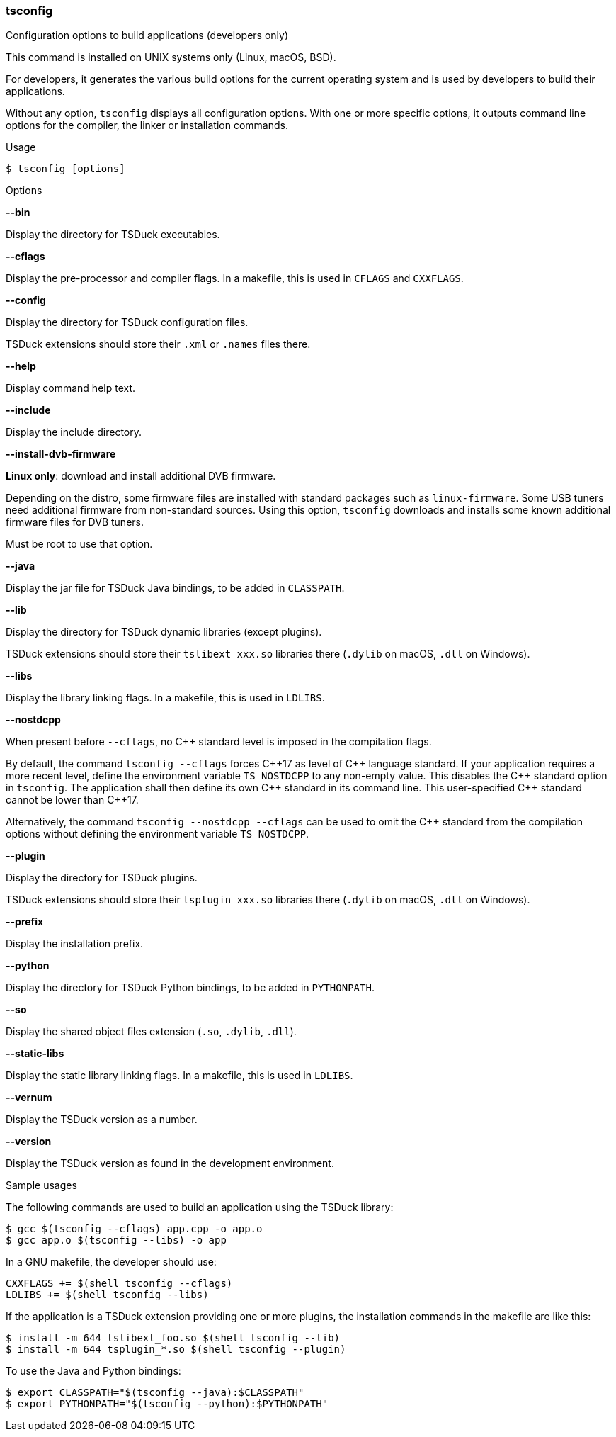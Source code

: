 //----------------------------------------------------------------------------
//
// TSDuck - The MPEG Transport Stream Toolkit
// Copyright (c) 2005-2024, Thierry Lelegard
// BSD-2-Clause license, see LICENSE.txt file or https://tsduck.io/license
//
//----------------------------------------------------------------------------

<<<
[#tsconfig-ref]
=== tsconfig

[.cmd-header]
Configuration options to build applications (developers only)

This command is installed on UNIX systems only (Linux, macOS, BSD).

For developers, it generates the various build options for
the current operating system and is used by developers to build their applications.

Without any option, `tsconfig` displays all configuration options.
With one or more specific options, it outputs command line options for the compiler, the linker or installation commands.

[.usage]
Usage

[source,shell]
----
$ tsconfig [options]
----

[.usage]
Options

[.opt]
*--bin*

[.optdoc]
Display the directory for TSDuck executables.

[.opt]
*--cflags*

[.optdoc]
Display the pre-processor and compiler flags.
In a makefile, this is used in `CFLAGS` and `CXXFLAGS`.

[.opt]
*--config*

[.optdoc]
Display the directory for TSDuck configuration files.

[.optdoc]
TSDuck extensions should store their `.xml` or `.names` files there.

[.opt]
*--help*

[.optdoc]
Display command help text.

[.opt]
*--include*

[.optdoc]
Display the include directory.

[.opt]
*--install-dvb-firmware*

[.optdoc]
*Linux only*: download and install additional DVB firmware.

[.optdoc]
Depending on the distro, some firmware files are installed with standard packages such as `linux-firmware`.
Some USB tuners need additional firmware from non-standard sources.
Using this option, `tsconfig` downloads and installs some known additional firmware files for DVB tuners.

[.optdoc]
Must be root to use that option.

[.opt]
*--java*

[.optdoc]
Display the jar file for TSDuck Java bindings, to be added in `CLASSPATH`.

[.opt]
*--lib*

[.optdoc]
Display the directory for TSDuck dynamic libraries (except plugins).

[.optdoc]
TSDuck extensions should store their `tslibext_xxx.so` libraries there
(`.dylib` on macOS, `.dll` on Windows).

[.opt]
*--libs*

[.optdoc]
Display the library linking flags.
In a makefile, this is used in `LDLIBS`.

[.opt]
*--nostdcpp*

[.optdoc]
When present before `--cflags`, no {cpp} standard level is imposed in the compilation flags.

[.optdoc]
By default, the command `tsconfig --cflags` forces {cpp}17 as level of {cpp} language standard.
If your application requires a more recent level, define the environment variable `TS_NOSTDCPP` to any non-empty value.
This disables the {cpp} standard option in `tsconfig`.
The application shall then define its own {cpp} standard in its command line.
This user-specified {cpp} standard cannot be lower than {cpp}17.

[.optdoc]
Alternatively, the command `tsconfig --nostdcpp --cflags` can be used to omit the {cpp} standard
from the compilation options without defining the environment variable `TS_NOSTDCPP`.

[.opt]
*--plugin*

[.optdoc]
Display the directory for TSDuck plugins.

[.optdoc]
TSDuck extensions should store their `tsplugin_xxx.so` libraries there (`.dylib` on macOS, `.dll` on Windows).

[.opt]
*--prefix*

[.optdoc]
Display the installation prefix.

[.opt]
*--python*

[.optdoc]
Display the directory for TSDuck Python bindings, to be added in `PYTHONPATH`.

[.opt]
*--so*

[.optdoc]
Display the shared object files extension (`.so`, `.dylib`, `.dll`).

[.opt]
*--static-libs*

[.optdoc]
Display the static library linking flags.
In a makefile, this is used in `LDLIBS`.

[.opt]
*--vernum*

[.optdoc]
Display the TSDuck version as a number.

[.opt]
*--version*

[.optdoc]
Display the TSDuck version as found in the development environment.

[.usage]
Sample usages

The following commands are used to build an application using the TSDuck library:

[source,shell]
----
$ gcc $(tsconfig --cflags) app.cpp -o app.o
$ gcc app.o $(tsconfig --libs) -o app
----

In a GNU makefile, the developer should use:

[source,shell]
----
CXXFLAGS += $(shell tsconfig --cflags)
LDLIBS += $(shell tsconfig --libs)
----

If the application is a TSDuck extension providing one or more plugins,
the installation commands in the makefile are like this:

[source,shell]
----
$ install -m 644 tslibext_foo.so $(shell tsconfig --lib)
$ install -m 644 tsplugin_*.so $(shell tsconfig --plugin)
----

To use the Java and Python bindings:

[source,shell]
----
$ export CLASSPATH="$(tsconfig --java):$CLASSPATH"
$ export PYTHONPATH="$(tsconfig --python):$PYTHONPATH"
----
